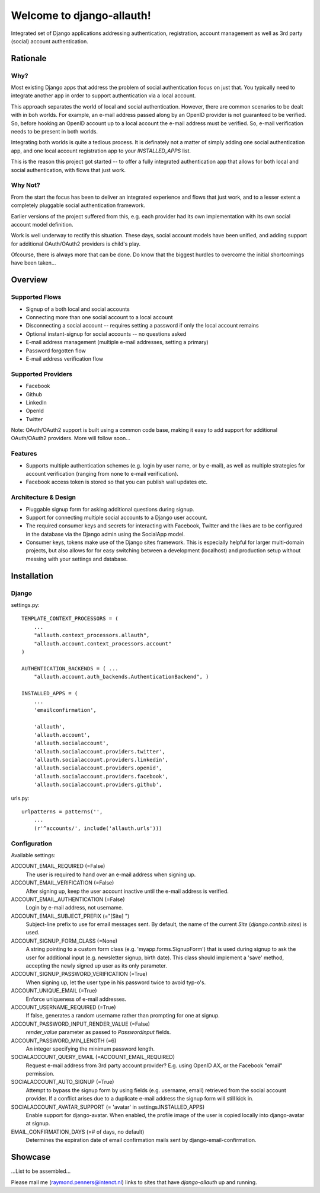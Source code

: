 ==========================
Welcome to django-allauth!
==========================

Integrated set of Django applications addressing authentication,
registration, account management as well as 3rd party (social) account
authentication.

Rationale
=========

Why?
----

Most existing Django apps that address the problem of social
authentication focus on just that. You typically need to integrate
another app in order to support authentication via a local
account. 

This approach separates the world of local and social
authentication. However, there are common scenarios to be dealt with
in boh worlds. For example, an e-mail address passed along by an
OpenID provider is not guaranteed to be verified. So, before hooking
an OpenID account up to a local account the e-mail address must be
verified. So, e-mail verification needs to be present in both worlds.

Integrating both worlds is quite a tedious process. It is definately
not a matter of simply adding one social authentication app, and one
local account registration app to your `INSTALLED_APPS` list.

This is the reason this project got started -- to offer a fully
integrated authentication app that allows for both local and social
authentication, with flows that just work.


Why Not?
--------

From the start the focus has been to deliver an integrated experience
and flows that just work, and to a lesser extent a completely
pluggable social authentication framework.

Earlier versions of the project suffered from this, e.g. each provider
had its own implementation with its own social account model
definition. 

Work is well underway to rectify this situation. These days, social
account models have been unified, and adding support for additional
OAuth/OAuth2 providers is child's play.

Ofcourse, there is always more that can be done. Do know that the
biggest hurdles to overcome the initial shortcomings have been
taken...

Overview
========

Supported Flows
---------------

- Signup of a both local and social accounts

- Connecting more than one social account to a local account

- Disconnecting a social account -- requires setting a password if
  only the local account remains

- Optional instant-signup for social accounts -- no questions asked

- E-mail address management (multiple e-mail addresses, setting a primary)

- Password forgotten flow

- E-mail address verification flow

Supported Providers
-------------------

- Facebook

- Github

- LinkedIn

- OpenId

- Twitter

Note: OAuth/OAuth2 support is built using a common code base, making it easy to add support for additional OAuth/OAuth2 providers. More will follow soon...

 
Features
--------

- Supports multiple authentication schemes (e.g. login by user name,
  or by e-mail), as well as multiple strategies for account
  verification (ranging from none to e-mail verification).

- Facebook access token is stored so that you can publish wall updates
  etc.

Architecture & Design
---------------------

- Pluggable signup form for asking additional questions during signup.

- Support for connecting multiple social accounts to a Django user account.

- The required consumer keys and secrets for interacting with
  Facebook, Twitter and the likes are to be configured in the database
  via the Django admin using the SocialApp model.

- Consumer keys, tokens make use of the Django sites framework. This
  is especially helpful for larger multi-domain projects, but also
  allows for for easy switching between a development (localhost) and
  production setup without messing with your settings and database.


Installation
============

Django
------

settings.py::

    TEMPLATE_CONTEXT_PROCESSORS = (
        ...
        "allauth.context_processors.allauth",
        "allauth.account.context_processors.account"
    )

    AUTHENTICATION_BACKENDS = ( ...
        "allauth.account.auth_backends.AuthenticationBackend", )

    INSTALLED_APPS = (
        ...
        'emailconfirmation',

        'allauth',
        'allauth.account',
        'allauth.socialaccount',
        'allauth.socialaccount.providers.twitter',
        'allauth.socialaccount.providers.linkedin',
        'allauth.socialaccount.providers.openid',
        'allauth.socialaccount.providers.facebook',
        'allauth.socialaccount.providers.github',

urls.py::

    urlpatterns = patterns('',
        ...
        (r'^accounts/', include('allauth.urls')))


Configuration
-------------

Available settings:

ACCOUNT_EMAIL_REQUIRED (=False)
  The user is required to hand over an e-mail address when signing up.

ACCOUNT_EMAIL_VERIFICATION (=False)
  After signing up, keep the user account inactive until the e-mail
  address is verified.

ACCOUNT_EMAIL_AUTHENTICATION (=False)
  Login by e-mail address, not username.

ACCOUNT_EMAIL_SUBJECT_PREFIX (="[Site] ")
  Subject-line prefix to use for email messages sent. By default, the
  name of the current `Site` (`django.contrib.sites`) is used.

ACCOUNT_SIGNUP_FORM_CLASS (=None)
  A string pointing to a custom form class
  (e.g. 'myapp.forms.SignupForm') that is used during signup to ask
  the user for additional input (e.g. newsletter signup, birth
  date). This class should implement a 'save' method, accepting the
  newly signed up user as its only parameter.

ACCOUNT_SIGNUP_PASSWORD_VERIFICATION (=True)
  When signing up, let the user type in his password twice to avoid typ-o's.

ACCOUNT_UNIQUE_EMAIL (=True)
  Enforce uniqueness of e-mail addresses.

ACCOUNT_USERNAME_REQUIRED (=True)
  If false, generates a random username rather than prompting for one
  at signup.

ACCOUNT_PASSWORD_INPUT_RENDER_VALUE (=False)
  `render_value` parameter as passed to `PasswordInput` fields.

ACCOUNT_PASSWORD_MIN_LENGTH (=6)
  An integer specifying the minimum password length.

SOCIALACCOUNT_QUERY_EMAIL (=ACCOUNT_EMAIL_REQUIRED)
  Request e-mail address from 3rd party account provider? E.g. using
  OpenID AX, or the Facebook "email" permission.

SOCIALACCOUNT_AUTO_SIGNUP (=True) 
  Attempt to bypass the signup form by using fields (e.g. username,
  email) retrieved from the social account provider. If a conflict
  arises due to a duplicate e-mail address the signup form will still
  kick in.

SOCIALACCOUNT_AVATAR_SUPPORT (= 'avatar' in settings.INSTALLED_APPS)
  Enable support for django-avatar. When enabled, the profile image of
  the user is copied locally into django-avatar at signup.

EMAIL_CONFIRMATION_DAYS (=# of days, no default)
  Determines the expiration date of email confirmation mails sent by
  django-email-confirmation.



Showcase
========

...List to be assembled...

Please mail me (raymond.penners@intenct.nl) links to sites that have
`django-allauth` up and running.
